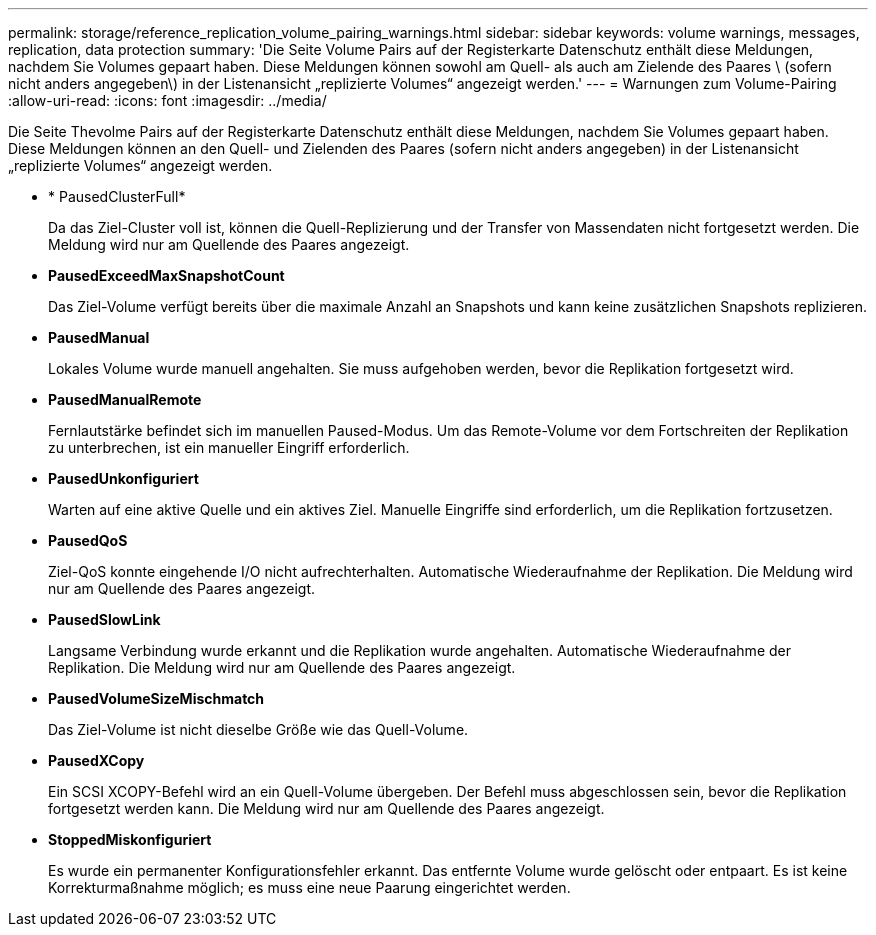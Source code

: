 ---
permalink: storage/reference_replication_volume_pairing_warnings.html 
sidebar: sidebar 
keywords: volume warnings, messages, replication, data protection 
summary: 'Die Seite Volume Pairs auf der Registerkarte Datenschutz enthält diese Meldungen, nachdem Sie Volumes gepaart haben. Diese Meldungen können sowohl am Quell- als auch am Zielende des Paares \ (sofern nicht anders angegeben\) in der Listenansicht „replizierte Volumes“ angezeigt werden.' 
---
= Warnungen zum Volume-Pairing
:allow-uri-read: 
:icons: font
:imagesdir: ../media/


[role="lead"]
Die Seite Thevolme Pairs auf der Registerkarte Datenschutz enthält diese Meldungen, nachdem Sie Volumes gepaart haben. Diese Meldungen können an den Quell- und Zielenden des Paares (sofern nicht anders angegeben) in der Listenansicht „replizierte Volumes“ angezeigt werden.

* * PausedClusterFull*
+
Da das Ziel-Cluster voll ist, können die Quell-Replizierung und der Transfer von Massendaten nicht fortgesetzt werden. Die Meldung wird nur am Quellende des Paares angezeigt.

* *PausedExceedMaxSnapshotCount*
+
Das Ziel-Volume verfügt bereits über die maximale Anzahl an Snapshots und kann keine zusätzlichen Snapshots replizieren.

* *PausedManual*
+
Lokales Volume wurde manuell angehalten. Sie muss aufgehoben werden, bevor die Replikation fortgesetzt wird.

* *PausedManualRemote*
+
Fernlautstärke befindet sich im manuellen Paused-Modus. Um das Remote-Volume vor dem Fortschreiten der Replikation zu unterbrechen, ist ein manueller Eingriff erforderlich.

* *PausedUnkonfiguriert*
+
Warten auf eine aktive Quelle und ein aktives Ziel. Manuelle Eingriffe sind erforderlich, um die Replikation fortzusetzen.

* *PausedQoS*
+
Ziel-QoS konnte eingehende I/O nicht aufrechterhalten. Automatische Wiederaufnahme der Replikation. Die Meldung wird nur am Quellende des Paares angezeigt.

* *PausedSlowLink*
+
Langsame Verbindung wurde erkannt und die Replikation wurde angehalten. Automatische Wiederaufnahme der Replikation. Die Meldung wird nur am Quellende des Paares angezeigt.

* *PausedVolumeSizeMischmatch*
+
Das Ziel-Volume ist nicht dieselbe Größe wie das Quell-Volume.

* *PausedXCopy*
+
Ein SCSI XCOPY-Befehl wird an ein Quell-Volume übergeben. Der Befehl muss abgeschlossen sein, bevor die Replikation fortgesetzt werden kann. Die Meldung wird nur am Quellende des Paares angezeigt.

* *StoppedMiskonfiguriert*
+
Es wurde ein permanenter Konfigurationsfehler erkannt. Das entfernte Volume wurde gelöscht oder entpaart. Es ist keine Korrekturmaßnahme möglich; es muss eine neue Paarung eingerichtet werden.


